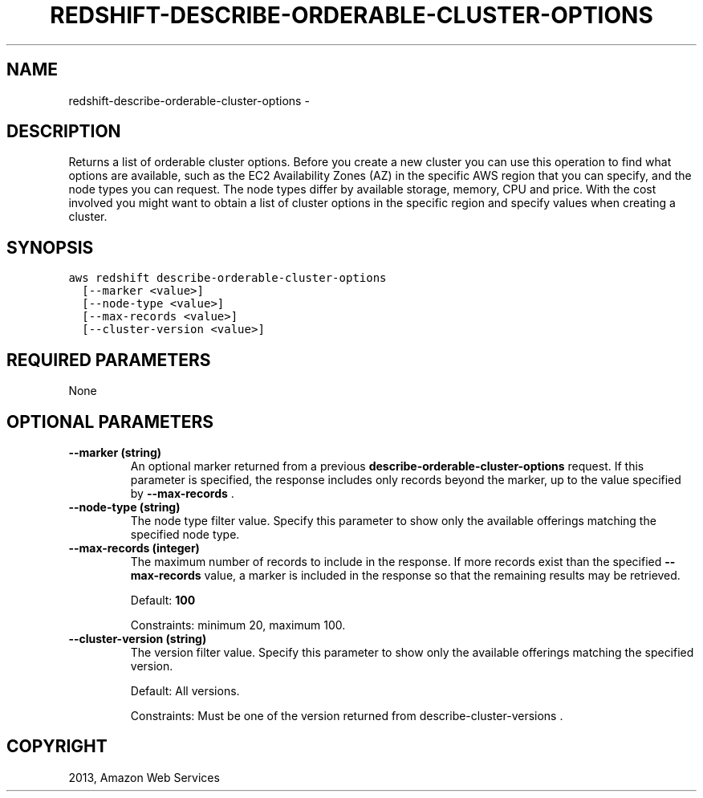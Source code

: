 .TH "REDSHIFT-DESCRIBE-ORDERABLE-CLUSTER-OPTIONS" "1" "March 11, 2013" "0.8" "aws-cli"
.SH NAME
redshift-describe-orderable-cluster-options \- 
.
.nr rst2man-indent-level 0
.
.de1 rstReportMargin
\\$1 \\n[an-margin]
level \\n[rst2man-indent-level]
level margin: \\n[rst2man-indent\\n[rst2man-indent-level]]
-
\\n[rst2man-indent0]
\\n[rst2man-indent1]
\\n[rst2man-indent2]
..
.de1 INDENT
.\" .rstReportMargin pre:
. RS \\$1
. nr rst2man-indent\\n[rst2man-indent-level] \\n[an-margin]
. nr rst2man-indent-level +1
.\" .rstReportMargin post:
..
.de UNINDENT
. RE
.\" indent \\n[an-margin]
.\" old: \\n[rst2man-indent\\n[rst2man-indent-level]]
.nr rst2man-indent-level -1
.\" new: \\n[rst2man-indent\\n[rst2man-indent-level]]
.in \\n[rst2man-indent\\n[rst2man-indent-level]]u
..
.\" Man page generated from reStructuredText.
.
.SH DESCRIPTION
.sp
Returns a list of orderable cluster options. Before you create a new cluster you
can use this operation to find what options are available, such as the EC2
Availability Zones (AZ) in the specific AWS region that you can specify, and the
node types you can request. The node types differ by available storage, memory,
CPU and price. With the cost involved you might want to obtain a list of cluster
options in the specific region and specify values when creating a cluster.
.SH SYNOPSIS
.sp
.nf
.ft C
aws redshift describe\-orderable\-cluster\-options
  [\-\-marker <value>]
  [\-\-node\-type <value>]
  [\-\-max\-records <value>]
  [\-\-cluster\-version <value>]
.ft P
.fi
.SH REQUIRED PARAMETERS
.sp
None
.SH OPTIONAL PARAMETERS
.INDENT 0.0
.TP
.B \fB\-\-marker\fP  (string)
An optional marker returned from a previous
\fBdescribe\-orderable\-cluster\-options\fP request. If this parameter is
specified, the response includes only records beyond the marker, up to the
value specified by \fB\-\-max\-records\fP .
.TP
.B \fB\-\-node\-type\fP  (string)
The node type filter value. Specify this parameter to show only the available
offerings matching the specified node type.
.TP
.B \fB\-\-max\-records\fP  (integer)
The maximum number of records to include in the response. If more records
exist than the specified \fB\-\-max\-records\fP value, a marker is included in the
response so that the remaining results may be retrieved.
.sp
Default: \fB100\fP
.sp
Constraints: minimum 20, maximum 100.
.TP
.B \fB\-\-cluster\-version\fP  (string)
The version filter value. Specify this parameter to show only the available
offerings matching the specified version.
.sp
Default: All versions.
.sp
Constraints: Must be one of the version returned from
describe\-cluster\-versions .
.UNINDENT
.SH COPYRIGHT
2013, Amazon Web Services
.\" Generated by docutils manpage writer.
.
